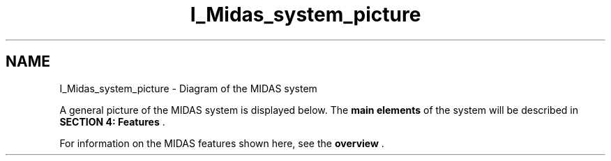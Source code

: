 .TH "I_Midas_system_picture" 3 "31 May 2012" "Version 2.3.0-0" "Midas" \" -*- nroff -*-
.ad l
.nh
.SH NAME
I_Midas_system_picture \- Diagram of the MIDAS system 

.br
 
.PP

.br
.PP
 A general picture of the MIDAS system is displayed below. The \fBmain elements\fP of the system will be described in \fBSECTION 4: Features\fP .
.PP
  
.PP
For information on the MIDAS features shown here, see the \fBoverview\fP . 
.PP

.br
  
.br
 
